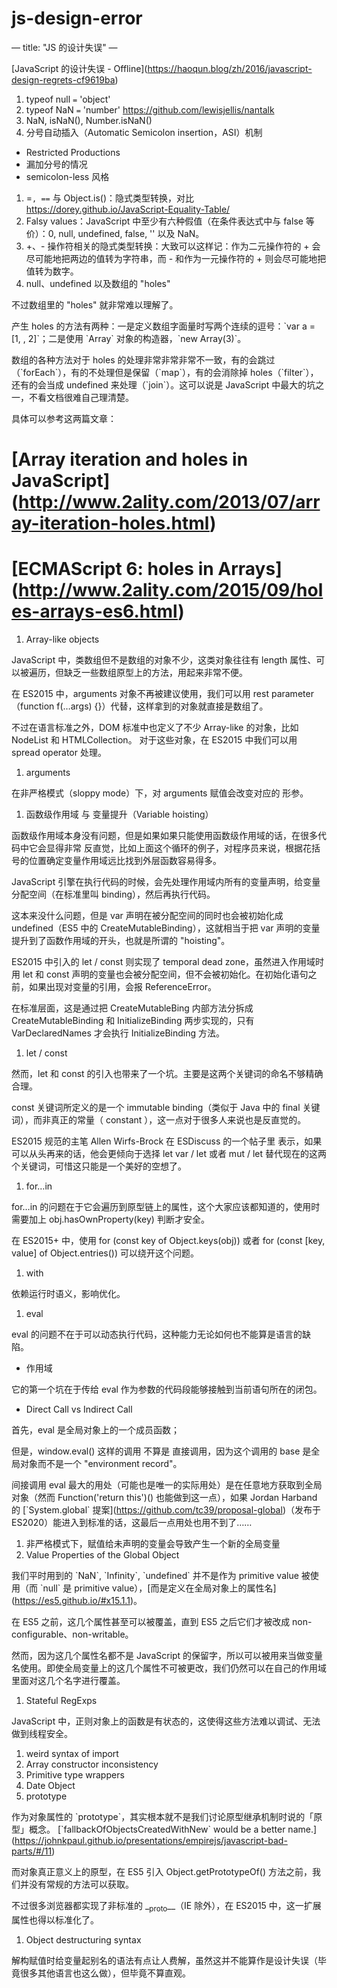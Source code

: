* js-design-error
:PROPERTIES:
:CUSTOM_ID: js-design-error
:END:
--- title: "JS 的设计失误" ---

[JavaScript 的设计失误 - Offline]([[https://haoqun.blog/zh/2016/javascript-design-regrets-cf9619ba]])

1. typeof null === 'object'
2. typeof NaN === 'number' [[https://github.com/lewisjellis/nantalk]]
3. NaN, isNaN(), Number.isNaN()
4. 分号自动插入（Automatic Semicolon insertion，ASI）机制

- Restricted Productions
- 漏加分号的情况
- semicolon-less 风格

1. ==, === 与 Object.is()：隐式类型转换，对比 [[https://dorey.github.io/JavaScript-Equality-Table/]]
2. Falsy values：JavaScript 中至少有六种假值（在条件表达式中与 false 等价）：0, null, undefined, false, '' 以及 NaN。
3. +、- 操作符相关的隐式类型转换：大致可以这样记：作为二元操作符的 + 会尽可能地把两边的值转为字符串，而 - 和作为一元操作符的 + 则会尽可能地把值转为数字。
4. null、undefined 以及数组的 "holes"

不过数组里的 "holes" 就非常难以理解了。

产生 holes 的方法有两种：一是定义数组字面量时写两个连续的逗号：`var a = [1, , 2]`；二是使用 `Array` 对象的构造器，`new Array(3)`。

数组的各种方法对于 holes 的处理非常非常非常不一致，有的会跳过（`forEach`），有的不处理但是保留（`map`），有的会消除掉 holes（`filter`），还有的会当成 undefined 来处理（`join`）。这可以说是 JavaScript 中最大的坑之一，不看文档很难自己理清楚。

具体可以参考这两篇文章：

* [Array iteration and holes in JavaScript]([[http://www.2ality.com/2013/07/array-iteration-holes.html]])
:PROPERTIES:
:CUSTOM_ID: array-iteration-and-holes-in-javascripthttpwww.2ality.com201307array-iteration-holes.html
:END:
* [ECMAScript 6: holes in Arrays]([[http://www.2ality.com/2015/09/holes-arrays-es6.html]])
:PROPERTIES:
:CUSTOM_ID: ecmascript-6-holes-in-arrayshttpwww.2ality.com201509holes-arrays-es6.html
:END:
1. Array-like objects

JavaScript 中，类数组但不是数组的对象不少，这类对象往往有 length 属性、可以被遍历，但缺乏一些数组原型上的方法，用起来非常不便。

在 ES2015 中，arguments 对象不再被建议使用，我们可以用 rest parameter （function f(...args) {}）代替，这样拿到的对象就直接是数组了。

不过在语言标准之外，DOM 标准中也定义了不少 Array-like 的对象，比如 NodeList 和 HTMLCollection。 对于这些对象，在 ES2015 中我们可以用 spread operator 处理。

1. arguments

在非严格模式（sloppy mode）下，对 arguments 赋值会改变对应的 形参。

1. 函数级作用域 与 变量提升（Variable hoisting）

函数级作用域本身没有问题，但是如果如果只能使用函数级作用域的话，在很多代码中它会显得非常 反直觉，比如上面这个循环的例子，对程序员来说，根据花括号的位置确定变量作用域远比找到外层函数容易得多。

JavaScript 引擎在执行代码的时候，会先处理作用域内所有的变量声明，给变量分配空间（在标准里叫 binding），然后再执行代码。

这本来没什么问题，但是 var 声明在被分配空间的同时也会被初始化成 undefined（ES5 中的 CreateMutableBinding），这就相当于把 var 声明的变量提升到了函数作用域的开头，也就是所谓的 "hoisting"。

ES2015 中引入的 let / const 则实现了 temporal dead zone，虽然进入作用域时用 let 和 const 声明的变量也会被分配空间，但不会被初始化。在初始化语句之前，如果出现对变量的引用，会报 ReferenceError。

在标准层面，这是通过把 CreateMutableBing 内部方法分拆成 CreateMutableBinding 和 InitializeBinding 两步实现的，只有 VarDeclaredNames 才会执行 InitializeBinding 方法。

1. let / const

然而，let 和 const 的引入也带来了一个坑。主要是这两个关键词的命名不够精确合理。

const 关键词所定义的是一个 immutable binding（类似于 Java 中的 final 关键词），而非真正的常量（ constant ），这一点对于很多人来说也是反直觉的。

ES2015 规范的主笔 Allen Wirfs-Brock 在 ESDiscuss 的一个帖子里 表示，如果可以从头再来的话，他会更倾向于选择 let var / let 或者 mut / let 替代现在的这两个关键词，可惜这只能是一个美好的空想了。

1. for...in

for...in 的问题在于它会遍历到原型链上的属性，这个大家应该都知道的，使用时需要加上 obj.hasOwnProperty(key) 判断才安全。

在 ES2015+ 中，使用 for (const key of Object.keys(obj)) 或者 for (const [key, value] of Object.entries()) 可以绕开这个问题。

1. with

依赖运行时语义，影响优化。

1. eval

eval 的问题不在于可以动态执行代码，这种能力无论如何也不能算是语言的缺陷。

- 作用域

它的第一个坑在于传给 eval 作为参数的代码段能够接触到当前语句所在的闭包。

- Direct Call vs Indirect Call

首先，eval 是全局对象上的一个成员函数；

但是，window.eval() 这样的调用 不算是 直接调用，因为这个调用的 base 是全局对象而不是一个 "environment record"。

间接调用 eval 最大的用处（可能也是唯一的实际用处）是在任意地方获取到全局对象（然而 Function('return this')() 也能做到这一点），如果 Jordan Harband 的 [`System.global` 提案]([[https://github.com/tc39/proposal-global]])（发布于 ES2020）能进入到标准的话，这最后一点用处也用不到了......

1. 非严格模式下，赋值给未声明的变量会导致产生一个新的全局变量
2. Value Properties of the Global Object

我们平时用到的 `NaN`, `Infinity`, `undefined` 并不是作为 primitive value 被使用（而 `null` 是 primitive value），[而是定义在全局对象上的属性名]([[https://es5.github.io/#x15.1.1]])。

在 ES5 之前，这几个属性甚至可以被覆盖，直到 ES5 之后它们才被改成 non-configurable、non-writable。

然而，因为这几个属性名都不是 JavaScript 的保留字，所以可以被用来当做变量名使用。即使全局变量上的这几个属性不可被更改，我们仍然可以在自己的作用域里面对这几个名字进行覆盖。

1. Stateful RegExps

JavaScript 中，正则对象上的函数是有状态的，这使得这些方法难以调试、无法做到线程安全。

1. weird syntax of import
2. Array constructor inconsistency
3. Primitive type wrappers
4. Date Object
5. prototype

作为对象属性的 `prototype`，其实根本就不是我们讨论原型继承机制时说的「原型」概念。 [`fallbackOfObjectsCreatedWithNew` would be a better name.]([[https://johnkpaul.github.io/presentations/empirejs/javascript-bad-parts/#/11]])

而对象真正意义上的原型，在 ES5 引入 Object.getPrototypeOf() 方法之前，我们并没有常规的方法可以获取。

不过很多浏览器都实现了非标准的 __{proto}__（IE 除外），在 ES2015 中，这一扩展属性也得以标准化了。

1. Object destructuring syntax

解构赋值时给变量起别名的语法有点让人费解，虽然这并不能算作是设计失误（毕竟很多其他语言也这么做），但毕竟不算直观。
